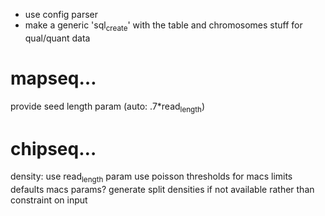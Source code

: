  - use config parser
 - make a generic 'sql_create' with the table and chromosomes stuff for qual/quant data
* mapseq...
   provide seed length param (auto: .7*read_length)

* chipseq...
   density: use read_length param
   use poisson thresholds for macs limits
   defaults macs params?
   generate split densities if not available rather than constraint on input
